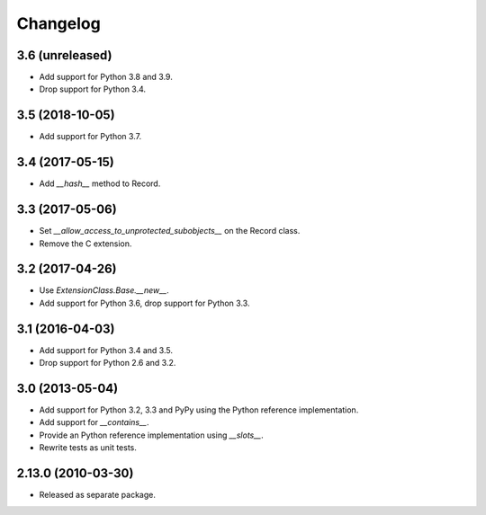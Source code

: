 Changelog
=========

3.6 (unreleased)
----------------

- Add support for Python 3.8 and 3.9.

- Drop support for Python 3.4.


3.5 (2018-10-05)
----------------

- Add support for Python 3.7.

3.4 (2017-05-15)
----------------

- Add `__hash__` method to Record.

3.3 (2017-05-06)
----------------

- Set `__allow_access_to_unprotected_subobjects__` on the Record class.

- Remove the C extension.

3.2 (2017-04-26)
----------------

- Use `ExtensionClass.Base.__new__`.

- Add support for Python 3.6, drop support for Python 3.3.

3.1 (2016-04-03)
----------------

- Add support for Python 3.4 and 3.5.

- Drop support for Python 2.6 and 3.2.

3.0 (2013-05-04)
----------------

- Add support for Python 3.2, 3.3 and PyPy using the Python reference
  implementation.

- Add support for `__contains__`.

- Provide an Python reference implementation using `__slots__`.

- Rewrite tests as unit tests.

2.13.0 (2010-03-30)
-------------------

- Released as separate package.
